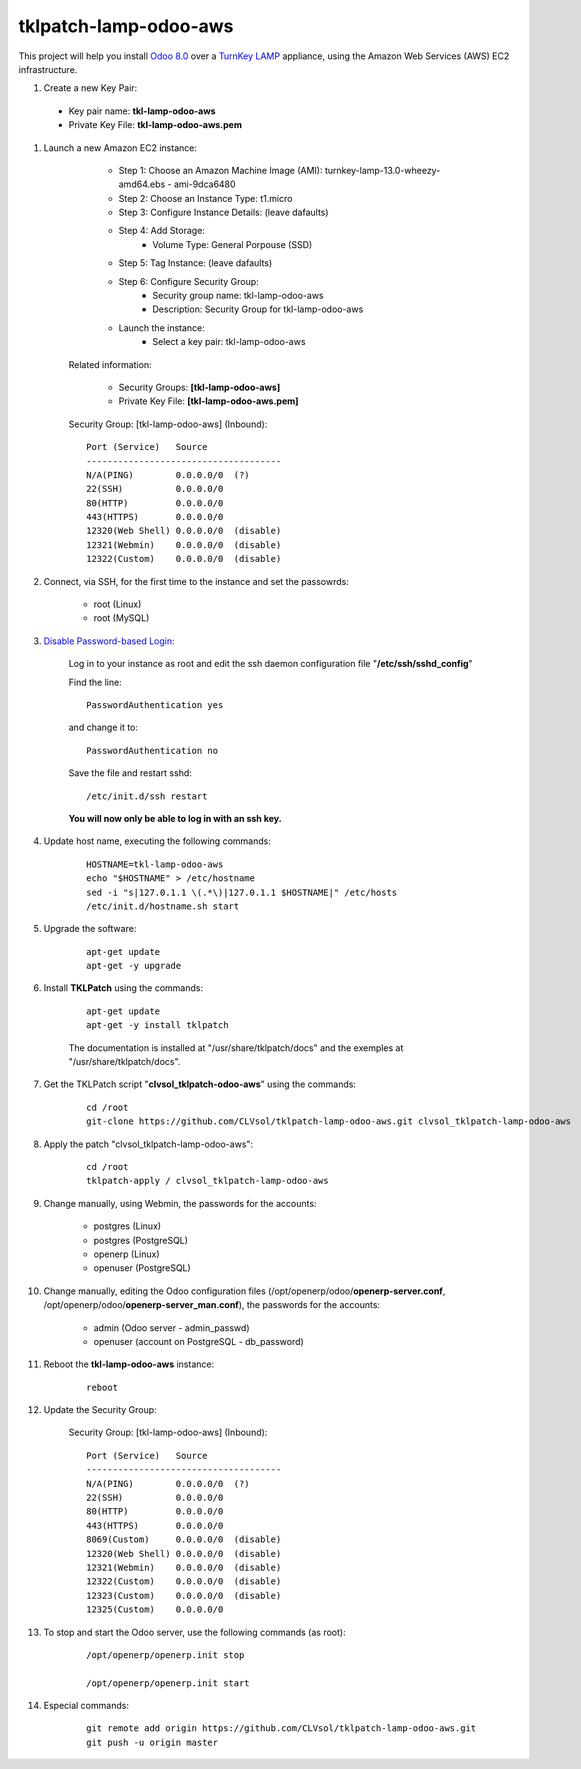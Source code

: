 tklpatch-lamp-odoo-aws
======================

This project will help you install `Odoo 8.0 <https://www.odoo.com/>`_ over a `TurnKey LAMP <http://www.turnkeylinux.org/lamp>`_ appliance, using the Amazon Web Services (AWS) EC2 infrastructure.

#. Create a new Key Pair:

 * Key pair name: **tkl-lamp-odoo-aws**
 * Private Key File: **tkl-lamp-odoo-aws.pem**

#. Launch a new Amazon EC2 instance:

		- Step 1: Choose an Amazon Machine Image (AMI): turnkey-lamp-13.0-wheezy-amd64.ebs - ami-9dca6480
		- Step 2: Choose an Instance Type: t1.micro
		- Step 3: Configure Instance Details: (leave dafaults)
		- Step 4: Add Storage:
			- Volume Type: General Porpouse (SSD)
		- Step 5: Tag Instance: (leave dafaults)
		- Step 6: Configure Security Group: 
			- Security group name: tkl-lamp-odoo-aws
			- Description: Security Group for tkl-lamp-odoo-aws
		- Launch the instance:
			- Select a key pair: tkl-lamp-odoo-aws
	
	Related information:

		- Security Groups: **[tkl-lamp-odoo-aws]**
		- Private Key File: **[tkl-lamp-odoo-aws.pem]**

	Security Group: [tkl-lamp-odoo-aws] (Inbound)::

		Port (Service)   Source
		-------------------------------------
		N/A(PING)        0.0.0.0/0  (?)
		22(SSH)          0.0.0.0/0
		80(HTTP)         0.0.0.0/0
		443(HTTPS)       0.0.0.0/0
		12320(Web Shell) 0.0.0.0/0  (disable)
		12321(Webmin)    0.0.0.0/0  (disable)
		12322(Custom)    0.0.0.0/0  (disable)

#. Connect, via SSH, for the first time to the instance and set the passowrds:

	- root (Linux)
	- root (MySQL)

#. `Disable Password-based Login <http://aws.amazon.com/articles/1233?_encoding=UTF8&jiveRedirect=1>`_:

	Log in to your instance as root and edit the ssh daemon configuration file "**/etc/ssh/sshd_config**"

	Find the line::

		PasswordAuthentication yes

	and change it to::

		PasswordAuthentication no

	Save the file and restart sshd::

		/etc/init.d/ssh restart

	**You will now only be able to log in with an ssh key.**

#. Update host name, executing the following commands:

	::

		HOSTNAME=tkl-lamp-odoo-aws
		echo "$HOSTNAME" > /etc/hostname
		sed -i "s|127.0.1.1 \(.*\)|127.0.1.1 $HOSTNAME|" /etc/hosts
		/etc/init.d/hostname.sh start

#. Upgrade the software:

	::

		apt-get update
		apt-get -y upgrade

#. Install **TKLPatch** using the commands:

	::

		apt-get update
		apt-get -y install tklpatch

	The documentation is installed at "/usr/share/tklpatch/docs" and the exemples at "/usr/share/tklpatch/docs".

#. Get the TKLPatch script "**clvsol_tklpatch-odoo-aws**" using the commands:

	::

		cd /root
		git-clone https://github.com/CLVsol/tklpatch-lamp-odoo-aws.git clvsol_tklpatch-lamp-odoo-aws

#. Apply the patch "clvsol_tklpatch-lamp-odoo-aws":

	::

		cd /root
		tklpatch-apply / clvsol_tklpatch-lamp-odoo-aws

#. Change manually, using Webmin, the passwords for the accounts:

	- postgres (Linux)
	- postgres (PostgreSQL)
	- openerp (Linux)
	- openuser (PostgreSQL)

#. Change manually, editing the Odoo configuration files (/opt/openerp/odoo/**openerp-server.conf**, /opt/openerp/odoo/**openerp-server_man.conf**), the passwords for the accounts:

	- admin (Odoo server - admin_passwd)
	- openuser (account on PostgreSQL - db_password)

#. Reboot the **tkl-lamp-odoo-aws** instance:

	::

		reboot

#. Update the Security Group:

	Security Group: [tkl-lamp-odoo-aws] (Inbound)::

		Port (Service)   Source
		-------------------------------------
		N/A(PING)        0.0.0.0/0  (?)
		22(SSH)          0.0.0.0/0
		80(HTTP)         0.0.0.0/0
		443(HTTPS)       0.0.0.0/0
		8069(Custom)     0.0.0.0/0  (disable)
		12320(Web Shell) 0.0.0.0/0  (disable)
		12321(Webmin)    0.0.0.0/0  (disable)
		12322(Custom)    0.0.0.0/0  (disable)
		12323(Custom)    0.0.0.0/0  (disable)
		12325(Custom)    0.0.0.0/0

#. To stop and start the Odoo server, use the following commands (as root):

	::

		/opt/openerp/openerp.init stop

		/opt/openerp/openerp.init start

#. Especial commands:

	::

		git remote add origin https://github.com/CLVsol/tklpatch-lamp-odoo-aws.git
		git push -u origin master
